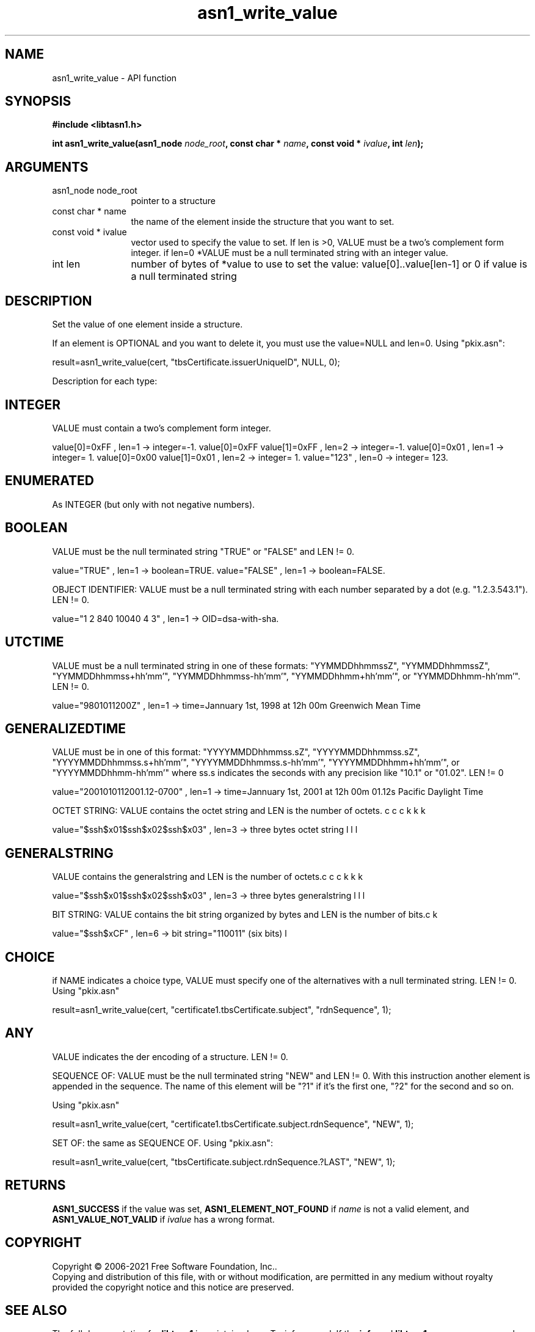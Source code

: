 .\" DO NOT MODIFY THIS FILE!  It was generated by gdoc.
.TH "asn1_write_value" 3 "4.18.0" "libtasn1" "libtasn1"
.SH NAME
asn1_write_value \- API function
.SH SYNOPSIS
.B #include <libtasn1.h>
.sp
.BI "int asn1_write_value(asn1_node " node_root ", const char * " name ", const void * " ivalue ", int " len ");"
.SH ARGUMENTS
.IP "asn1_node node_root" 12
pointer to a structure
.IP "const char * name" 12
the name of the element inside the structure that you want to set.
.IP "const void * ivalue" 12
vector used to specify the value to set. If len is >0,
VALUE must be a two's complement form integer.  if len=0 *VALUE
must be a null terminated string with an integer value.
.IP "int len" 12
number of bytes of *value to use to set the value:
value[0]..value[len\-1] or 0 if value is a null terminated string
.SH "DESCRIPTION"
Set the value of one element inside a structure.

If an element is OPTIONAL and you want to delete it, you must use
the value=NULL and len=0.  Using "pkix.asn":

result=asn1_write_value(cert, "tbsCertificate.issuerUniqueID",
NULL, 0);

Description for each type:
.SH "INTEGER"
VALUE must contain a two's complement form integer.

value[0]=0xFF ,               len=1 \-> integer=\-1.
value[0]=0xFF value[1]=0xFF , len=2 \-> integer=\-1.
value[0]=0x01 ,               len=1 \-> integer= 1.
value[0]=0x00 value[1]=0x01 , len=2 \-> integer= 1.
value="123"                 , len=0 \-> integer= 123.
.SH "ENUMERATED"
As INTEGER (but only with not negative numbers).
.SH "BOOLEAN"
VALUE must be the null terminated string "TRUE" or
"FALSE" and LEN != 0.

value="TRUE" , len=1 \-> boolean=TRUE.
value="FALSE" , len=1 \-> boolean=FALSE.

OBJECT IDENTIFIER: VALUE must be a null terminated string with
each number separated by a dot (e.g. "1.2.3.543.1").  LEN != 0.

value="1 2 840 10040 4 3" , len=1 \-> OID=dsa\-with\-sha.
.SH "UTCTIME"
VALUE must be a null terminated string in one of these
formats: "YYMMDDhhmmssZ", "YYMMDDhhmmssZ",
"YYMMDDhhmmss+hh'mm'", "YYMMDDhhmmss\-hh'mm'",
"YYMMDDhhmm+hh'mm'", or "YYMMDDhhmm\-hh'mm'".  LEN != 0.

value="9801011200Z" , len=1 \-> time=Jannuary 1st, 1998
at 12h 00m Greenwich Mean Time
.SH "GENERALIZEDTIME"
VALUE must be in one of this format:
"YYYYMMDDhhmmss.sZ", "YYYYMMDDhhmmss.sZ",
"YYYYMMDDhhmmss.s+hh'mm'", "YYYYMMDDhhmmss.s\-hh'mm'",
"YYYYMMDDhhmm+hh'mm'", or "YYYYMMDDhhmm\-hh'mm'" where ss.s
indicates the seconds with any precision like "10.1" or "01.02".
LEN != 0

value="2001010112001.12\-0700" , len=1 \-> time=Jannuary
1st, 2001 at 12h 00m 01.12s Pacific Daylight Time

OCTET STRING: VALUE contains the octet string and LEN is the
number of octets.

value="$\backslash$x01$\backslash$x02$\backslash$x03" ,
len=3 \-> three bytes octet string
.SH "GENERALSTRING"
VALUE contains the generalstring and LEN is the
number of octets.

value="$\backslash$x01$\backslash$x02$\backslash$x03" ,
len=3 \-> three bytes generalstring

BIT STRING: VALUE contains the bit string organized by bytes and
LEN is the number of bits.

value="$\backslash$xCF" , len=6 \-> bit string="110011" (six
bits)
.SH "CHOICE"
if NAME indicates a choice type, VALUE must specify one of
the alternatives with a null terminated string. LEN != 0. Using
"pkix.asn"\:

result=asn1_write_value(cert,
"certificate1.tbsCertificate.subject", "rdnSequence",
1);
.SH "ANY"
VALUE indicates the der encoding of a structure.  LEN != 0.

SEQUENCE OF: VALUE must be the null terminated string "NEW" and
LEN != 0. With this instruction another element is appended in
the sequence. The name of this element will be "?1" if it's the
first one, "?2" for the second and so on.

Using "pkix.asn"\:

result=asn1_write_value(cert,
"certificate1.tbsCertificate.subject.rdnSequence", "NEW", 1);

SET OF: the same as SEQUENCE OF.  Using "pkix.asn":

result=asn1_write_value(cert,
"tbsCertificate.subject.rdnSequence.?LAST", "NEW", 1);
.SH "RETURNS"
\fBASN1_SUCCESS\fP if the value was set,
\fBASN1_ELEMENT_NOT_FOUND\fP if  \fIname\fP is not a valid element, and
\fBASN1_VALUE_NOT_VALID\fP if  \fIivalue\fP has a wrong format.
.SH COPYRIGHT
Copyright \(co 2006-2021 Free Software Foundation, Inc..
.br
Copying and distribution of this file, with or without modification,
are permitted in any medium without royalty provided the copyright
notice and this notice are preserved.
.SH "SEE ALSO"
The full documentation for
.B libtasn1
is maintained as a Texinfo manual.  If the
.B info
and
.B libtasn1
programs are properly installed at your site, the command
.IP
.B info libtasn1
.PP
should give you access to the complete manual.
As an alternative you may obtain the manual from:
.IP
.B https://www.gnu.org/software/libtasn1/manual/
.PP
